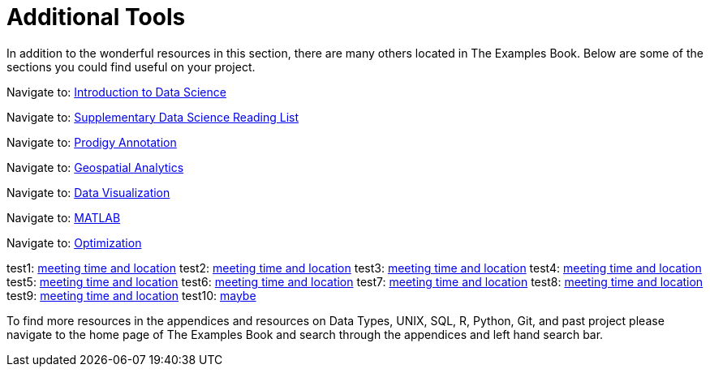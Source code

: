 = Additional Tools

In addition to the wonderful resources in this section, there are many others located in The Examples Book. Below are some of the sections you could find useful on your project.

Navigate to: xref:data-science-theory-appendix/modules/pages/introduction.adoc[Introduction to Data Science]

Navigate to: xref:data-science-book-list-appendix/modules/pages/introduction.adoc[Supplementary Data Science Reading List]

Navigate to: xref:prodigy-appendix/modules/pages/introduction.adoc[Prodigy Annotation]

Navigate to: xref:geospatial-appendix/modules/pages/basic_postgis.adoc[Geospatial Analytics]

Navigate to: xref:data-visualization-appendix/modules/pages/introduction.adoc[Data Visualization]

Navigate to: xref:matlab-appendix/modules/pages/introduction.adoc[MATLAB]

Navigate to: xref:optimization-techniques-appendix/modules/pages/introduction.adoc[Optimization]

test1: xref::students/locations.adoc[meeting time and location]
test2: xref:students/locations.adoc[meeting time and location]
test3: xref:corporate-partners-appendix/modules/students/pages/fall2022/locations.adoc[meeting time and location]
test4: xref::corporate-partners-appendix/modules/students/pages/fall2022/locations.adoc[meeting time and location]
test5: xref::students/pages/fall2022/locations.adoc[meeting time and location]
test6: xref::students/locations.adoc[meeting time and location]
test7: xref:students/pages/fall2022/locations.adoc[meeting time and location]
test8: xref:students/locations.adoc[meeting time and location]
test9: xref:locations.adoc[meeting time and location]
test10: xref:students:locations.adoc[maybe]




To find more resources in the appendices and resources on Data Types, UNIX, SQL, R, Python, Git, and past project please navigate to the home page of The Examples Book and search through the appendices and left hand search bar. 